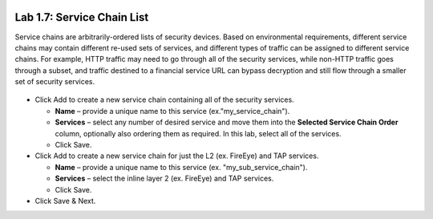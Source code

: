 .. role:: red
.. role:: bred

.. image:: ../images/image11.png

Lab 1.7: Service Chain List
---------------------------

Service chains are arbitrarily-ordered lists of security devices. Based on
environmental requirements, different service chains may contain different
re-used sets of services, and different types of traffic can be assigned to
different service chains. For example, HTTP traffic may need to go through all
of the security services, while non-HTTP traffic goes through a subset, and
traffic destined to a financial service URL can bypass decryption and still
flow through a smaller set of security services.

  .. image:: ../images/image12.png

- Click :red:`Add` to create a new service chain containing all of the security
  services.

  - **Name** – provide a unique name to this service
    (ex.":red:`my_service_chain`").

  - **Services** – select any number of desired service and move them into the
    **Selected Service Chain Order** column, optionally also ordering them as
    required. In this lab, select :red:`all of the services`.

  - Click :red:`Save`.

- Click Add to create a new service chain for just the L2 (ex. FireEye) and TAP
  services.

  - **Name** – provide a unique name to this service (ex.
    ":red:`my_sub_service_chain`").

  - **Services** – select the inline layer 2 (ex. FireEye) and TAP services.

  - Click :red:`Save`.

- Click :red:`Save & Next`.
